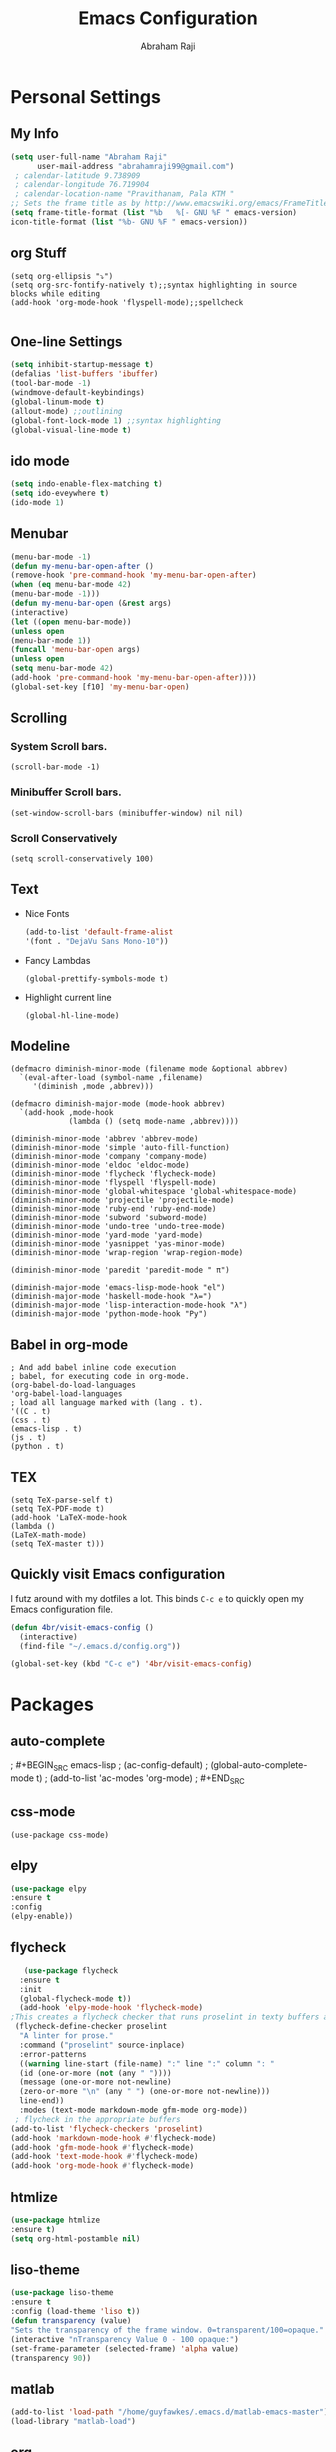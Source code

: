 #+TITLE: Emacs Configuration
#+AUTHOR: Abraham Raji
#+EMAIL: abrahamraji99@gmail.com

* Personal Settings
** My Info
   #+BEGIN_SRC emacs-lisp 
   (setq user-full-name "Abraham Raji"
         user-mail-address "abrahamraji99@gmail.com") 
	; calendar-latitude 9.738909
	; calendar-longitude 76.719904
	; calendar-location-name "Pravithanam, Pala KTM "
   ;; Sets the frame title as by http://www.emacswiki.org/emacs/FrameTitle
   (setq frame-title-format (list "%b   %[- GNU %F " emacs-version) 
   icon-title-format (list "%b- GNU %F " emacs-version))
   #+END_SRC 
** org Stuff
   #+BEGIN_SRC elisp
   (setq org-ellipsis "⤵")
   (setq org-src-fontify-natively t);;syntax highlighting in source blocks while editing
   (add-hook 'org-mode-hook 'flyspell-mode);;spellcheck
   
   #+END_SRC
** One-line Settings
   #+BEGIN_SRC emacs-lisp
   (setq inhibit-startup-message t)
   (defalias 'list-buffers 'ibuffer)
   (tool-bar-mode -1)
   (windmove-default-keybindings)
   (global-linum-mode t)
   (allout-mode) ;;outlining
   (global-font-lock-mode 1) ;;syntax highlighting
   (global-visual-line-mode t)  
   #+END_SRC
** ido mode
   #+BEGIN_SRC emacs-lisp
  (setq indo-enable-flex-matching t)
  (setq ido-eveywhere t)
  (ido-mode 1)
   #+END_SRC
  
** Menubar
   #+BEGIN_SRC emacs-lisp
  (menu-bar-mode -1)
  (defun my-menu-bar-open-after ()
  (remove-hook 'pre-command-hook 'my-menu-bar-open-after)
  (when (eq menu-bar-mode 42)
  (menu-bar-mode -1)))
  (defun my-menu-bar-open (&rest args)
  (interactive)
  (let ((open menu-bar-mode))
  (unless open
  (menu-bar-mode 1))
  (funcall 'menu-bar-open args)
  (unless open
  (setq menu-bar-mode 42)
  (add-hook 'pre-command-hook 'my-menu-bar-open-after))))
  (global-set-key [f10] 'my-menu-bar-open)
   #+END_SRC
** Scrolling
*** System Scroll bars.
#+BEGIN_SRC elisp
(scroll-bar-mode -1)
#+END_SRC
*** Minibuffer Scroll bars.
#+BEGIN_SRC elisp
(set-window-scroll-bars (minibuffer-window) nil nil)
#+END_SRC
*** Scroll Conservatively
   #+BEGIN_SRC elisp
   (setq scroll-conservatively 100)
   #+END_SRC
** Text
- Nice Fonts
   #+BEGIN_SRC emacs-lisp
   (add-to-list 'default-frame-alist
   '(font . "DejaVu Sans Mono-10"))
   #+END_SRC
- Fancy Lambdas
   #+BEGIN_SRC elsip
   (global-prettify-symbols-mode t)
   #+END_SRC
- Highlight current line
   #+BEGIN_SRC elisp
   (global-hl-line-mode)
   #+END_SRC
** Modeline
#+BEGIN_SRC elisp
(defmacro diminish-minor-mode (filename mode &optional abbrev)
  `(eval-after-load (symbol-name ,filename)
     '(diminish ,mode ,abbrev)))

(defmacro diminish-major-mode (mode-hook abbrev)
  `(add-hook ,mode-hook
             (lambda () (setq mode-name ,abbrev))))

(diminish-minor-mode 'abbrev 'abbrev-mode)
(diminish-minor-mode 'simple 'auto-fill-function)
(diminish-minor-mode 'company 'company-mode)
(diminish-minor-mode 'eldoc 'eldoc-mode)
(diminish-minor-mode 'flycheck 'flycheck-mode)
(diminish-minor-mode 'flyspell 'flyspell-mode)
(diminish-minor-mode 'global-whitespace 'global-whitespace-mode)
(diminish-minor-mode 'projectile 'projectile-mode)
(diminish-minor-mode 'ruby-end 'ruby-end-mode)
(diminish-minor-mode 'subword 'subword-mode)
(diminish-minor-mode 'undo-tree 'undo-tree-mode)
(diminish-minor-mode 'yard-mode 'yard-mode)
(diminish-minor-mode 'yasnippet 'yas-minor-mode)
(diminish-minor-mode 'wrap-region 'wrap-region-mode)

(diminish-minor-mode 'paredit 'paredit-mode " π")

(diminish-major-mode 'emacs-lisp-mode-hook "el")
(diminish-major-mode 'haskell-mode-hook "λ=")
(diminish-major-mode 'lisp-interaction-mode-hook "λ")
(diminish-major-mode 'python-mode-hook "Py")
#+END_SRC
** Babel in org-mode
   #+BEGIN_SRC 
   ; And add babel inline code execution
   ; babel, for executing code in org-mode.
   (org-babel-do-load-languages
   'org-babel-load-languages
   ; load all language marked with (lang . t).
   '((C . t)
   (css . t)
   (emacs-lisp . t)
   (js . t)
   (python . t)
   #+END_SRC
** TEX
   #+BEGIN_SRC elisp
   (setq TeX-parse-self t)
   (setq TeX-PDF-mode t)
   (add-hook 'LaTeX-mode-hook
   (lambda ()
   (LaTeX-math-mode)
   (setq TeX-master t)))
   #+END_SRC
** Quickly visit Emacs configuration

I futz around with my dotfiles a lot. This binds =C-c e= to quickly open my
Emacs configuration file.

#+BEGIN_SRC emacs-lisp
  (defun 4br/visit-emacs-config ()
    (interactive)
    (find-file "~/.emacs.d/config.org"))

  (global-set-key (kbd "C-c e") '4br/visit-emacs-config)
#+END_SRC
* Packages
** auto-complete
;   #+BEGIN_SRC emacs-lisp
;   (ac-config-default)
;   (global-auto-complete-mode t)
;   (add-to-list 'ac-modes 'org-mode)
;   #+END_SRC
** css-mode
   #+BEGIN_SRC elisp
   (use-package css-mode)
   #+END_SRC
** elpy
   #+BEGIN_SRC emacs-lisp
   (use-package elpy
   :ensure t
   :config 
   (elpy-enable))
   #+END_SRC
** flycheck
   #+BEGIN_SRC emacs-lisp
   (use-package flycheck
  :ensure t
  :init
  (global-flycheck-mode t))
  (add-hook 'elpy-mode-hook 'flycheck-mode)
;This creates a flycheck checker that runs proselint in texty buffers and displays my errors. 
 (flycheck-define-checker proselint
  "A linter for prose."
  :command ("proselint" source-inplace)
  :error-patterns
  ((warning line-start (file-name) ":" line ":" column ": "
  (id (one-or-more (not (any " "))))
  (message (one-or-more not-newline)
  (zero-or-more "\n" (any " ") (one-or-more not-newline)))
  line-end))
  :modes (text-mode markdown-mode gfm-mode org-mode))
 ; flycheck in the appropriate buffers
(add-to-list 'flycheck-checkers 'proselint)
(add-hook 'markdown-mode-hook #'flycheck-mode)
(add-hook 'gfm-mode-hook #'flycheck-mode)
(add-hook 'text-mode-hook #'flycheck-mode)
(add-hook 'org-mode-hook #'flycheck-mode)
   #+END_SRC
** htmlize
   #+BEGIN_SRC emacs-lisp
   (use-package htmlize
   :ensure t)
   (setq org-html-postamble nil)
   #+END_SRC
** liso-theme
   #+BEGIN_SRC emacs-lisp
   (use-package liso-theme
   :ensure t
   :config (load-theme 'liso t))
   (defun transparency (value)
   "Sets the transparency of the frame window. 0=transparent/100=opaque."
   (interactive "nTransparency Value 0 - 100 opaque:")
   (set-frame-parameter (selected-frame) 'alpha value)
   (transparency 90))
   #+END_SRC

** matlab 
   #+BEGIN_SRC emacs-lisp
   (add-to-list 'load-path "/home/guyfawkes/.emacs.d/matlab-emacs-master")
   (load-library "matlab-load")
   #+END_SRC
** org
   #+BEGIN_SRC emacs-lisp
   (unless (file-expand-wildcards (concat package-user-dir "/org-[0-9]*"))
   (package-install (elt (cdr (assoc 'org package-archive-contents)) 0)))
   (require 'org)
   #+END_SRC

** org-mode Bullets
   #+BEGIN_SRC emacs-lisp
(use-package org-bullets
  :ensure t
  :config
  (add-hook 'org-mode-hook (lambda () (org-bullets-mode 1))))   
   #+END_SRC

** ox-reveal
   #+BEGIN_SRC emacs-lisp
   (add-to-list 'load-path "~/.emacs.d/org-reveal")
   (require 'ox-reveal)
   (setq org-reveal-root "http://cdn.jsdelivr.net/reveal.js/3.0.0/")
   (setq org-reveal-mathjax t)
   #+END_SRC
** try package
   #+BEGIN_SRC emacs-lisp
   (use-package try
   :ensure t)
   #+END_SRC
 
** which-key package
   #+BEGIN_SRC  emacs-lisp
   (use-package which-key
   :ensure t 
   :config
   (which-key-mode))   
   #+END_SRC
** ox-md
   #+BEGIN_SRC emacs-lisp
   (require 'ox-md)
   #+END_SRC
** ox-beamer
   #+BEGIN_SRC elisp
   (require 'ox-beamer)
   (org-babel-do-load-languages
   'org-babel-load-languages
   '((emacs-lisp . t)
   (ruby . t)
   (python . t)
   (c . t)))
   #+END_SRC
** Minted
   #+BEGIN_SRC elisp
   (add-to-list 'org-latex-packages-alist '("" "minted"))
   (setq org-latex-listings 'minted)
   (setq org-latex-pdf-process
      '("xelatex -shell-escape -interaction nonstopmode -output-directory %o %f"
        "xelatex -shell-escape -interaction nonstopmode -output-directory %o %f"
        "xelatex -shell-escape -interaction nonstopmode -output-directory %o %f"))
   #+END_SRC


** Dired
   #+BEGIN_SRC elisp
   (use-package dired-details)
   (use-package dired+)
   (use-package dired-open
  :config
  (setq dired-open-extensions
        '(("pdf" . "evince")
          ("mkv" . "vlc")
          ("mp4" . "vlc")
          ("avi" . "vlc"))))
   #+END_SRC
   These are the switches that get passed to =ls= when =dired= gets a list of
   files. We're using:
- =l=: Use the long listing format.
- =h=: Use human-readable sizes.
- =v=: Sort numbers naturally.
- =A=: Almost all. Doesn't include "=.=" or "=..=".

#+BEGIN_SRC emacs-lisp
  (setq-default dired-listing-switches "-lhvA")
#+END_SRC
